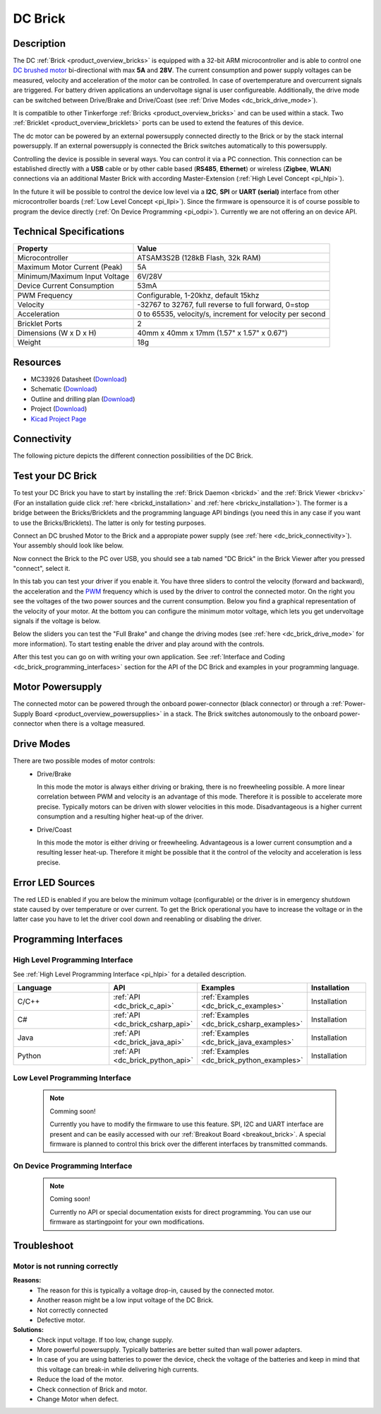 .. _dc_brick:

DC Brick
========

.. raw:: html

	{% from "macros.html" import tfdocstart, tfdocimg, tfdocend %}
	{{ tfdocstart() }}
	{{ 
	    tfdocimg("Bricks/brick_dc_tilted_front_350.jpg", 
	             "Bricks/brick_dc_tilted_front_100.jpg", 
	             "Bricks/brick_dc_tilted_front_800.jpg", 
	             "DC Brick") 
	}}
	{{ 
	    tfdocimg("Bricks/brick_dc_tilted_back_350.jpg", 
	             "Bricks/brick_dc_tilted_back_100.jpg", 
	             "Bricks/brick_dc_tilted_back_800.jpg", 
	             "DC Brick") 
	}}
	{{ 
	    tfdocimg("Bricks/brick_dc_motor_setup_350.jpg", 
	             "Bricks/brick_dc_motor_setup_100.jpg", 
	             "Bricks/brick_dc_motor_setup_800.jpg", 
	             "DC Brick with DC Motor") 
	}}
	{{ 
	    tfdocimg("Bricks/brick_dc_top_350.jpg", 
	             "Bricks/brick_dc_top_100.jpg", 
	             "Bricks/brick_dc_top_800.jpg", 
	             "DC Brick") 
	}}
	{{ 
	    tfdocimg("Bricks/brick_dc_bottom_350.jpg", 
	             "Bricks/brick_dc_bottom_100.jpg", 
	             "Bricks/brick_dc_bottom_800.jpg", 
	             "DC Brick") 
	}}
	{{ 
	    tfdocimg("Dimensions/dc_brick_dimensions_350.png", 
	             "Dimensions/dc_brick_dimensions_100.png", 
	             "Dimensions/dc_brick_dimensions.png", 
	             "Outline and drilling plan") 
	}}
	{{ tfdocend() }}

Description
-----------

The DC :ref:`Brick <product_overview_bricks>` is equipped with a 32-bit ARM
microcontroller and is able to control one 
`DC brushed motor <http://en.wikipedia.org/wiki/Brushed_DC_electric_motor>`_
bi-directional with max **5A** and **28V**. The current consumption and
power supply voltages can be measured,
velocity and acceleration of the motor can be controlled.
In case of overtemperature and overcurrent signals are triggered.
For battery driven applications an undervoltage signal is user configureable.
Additionally, the drive mode can be switched between Drive/Brake and 
Drive/Coast (see :ref:`Drive Modes <dc_brick_drive_mode>`).

It is compatible to other Tinkerforge 
:ref:`Bricks <product_overview_bricks>`
and can be used within a stack. 
Two :ref:`Bricklet <product_overview_bricklets>` ports 
can be used to extend the features of this device. 

The dc motor can be powered by an external powersupply connected
directly to the Brick or by the stack internal powersupply.
If an external powersupply is connected the Brick switches
automatically to this powersupply.

Controlling the device is possible in several ways. You can control it via 
a PC connection. This connection can be established directly with a **USB**
cable or by other cable based (**RS485**, **Ethernet**) or wireless 
(**Zigbee**, **WLAN**) connections via an additional Master Brick with according 
Master-Extension (:ref:`High Level Concept <pi_hlpi>`). 

In the future it will be possible to control the device low level via a 
**I2C**, **SPI** or **UART (serial)** interface from other microcontroller 
boards (:ref:`Low Level Concept <pi_llpi>`). 
Since the firmware is opensource it is of course possible to program the device
directly (:ref:`On Device Programming <pi_odpi>`). 
Currently we are not offering an on device API.

Technical Specifications
------------------------

================================  ============================================================
Property                          Value
================================  ============================================================
Microcontroller                   ATSAM3S2B (128kB Flash, 32k RAM)
--------------------------------  ------------------------------------------------------------
Maximum Motor Current (Peak)      5A
Minimum/Maximum Input Voltage     6V/28V
Device Current Consumption        53mA
--------------------------------  ------------------------------------------------------------
--------------------------------  ------------------------------------------------------------
PWM Frequency                     Configurable, 1-20khz, default 15khz
Velocity                          -32767 to 32767, full reverse to full forward, 0=stop
Acceleration                      0 to 65535, velocity/s, increment for velocity per second
--------------------------------  ------------------------------------------------------------
--------------------------------  ------------------------------------------------------------
Bricklet Ports                    2
Dimensions (W x D x H)            40mm x 40mm x 17mm  (1.57" x 1.57" x 0.67")
Weight                            18g
================================  ============================================================

Resources
---------

* MC33926 Datasheet (`Download <https://github.com/Tinkerforge/dc-brick/raw/master/datasheets/MC33926.pdf>`__)
* Schematic (`Download <https://github.com/Tinkerforge/dc-brick/raw/master/hardware/dc-brick-schematic.pdf>`__)
* Outline and drilling plan (`Download <../../_images/Dimensions/dc_brick_dimensions.png>`__)
* Project (`Download <https://github.com/Tinkerforge/dc-brick/zipball/master>`__)
* `Kicad Project Page <http://kicad.sourceforge.net/>`__


.. _dc_brick_connectivity:

Connectivity
------------

The following picture depicts the different connection possibilities of the 
DC Brick.

.. image:: /Images/Bricks/Servo_Brick/servo_brick_anschluesse.jpg
   :scale: 100 %
   :alt: Connectivity of DC Brick
   :align: center
   :target: ../../_images/Bricks/servo_brick_anschluesse.jpg



.. _dc_brick_test:

Test your DC Brick
------------------

To test your DC Brick you have to start by installing the
:ref:`Brick Daemon <brickd>` and the :ref:`Brick Viewer <brickv>`
(For an installation guide click :ref:`here <brickd_installation>` 
and :ref:`here <brickv_installation>`).
The former is a bridge between the Bricks/Bricklets and the programming
language API bindings (you need this in any case if you want to use the
Bricks/Bricklets). The latter is only for testing purposes. 

Connect an DC brushed Motor to the Brick and a appropiate power supply
(see :ref:`here <dc_brick_connectivity>`). Your assembly should look
like below.

.. image:: /Images/Bricks/Servo_Brick/servo_brick_test.jpg
   :scale: 100 %
   :alt: DC Brick with connected Motor and Battery
   :align: center
   :target: ../../_images/Bricklets/io16_brickv.jpg

Now connect the Brick to the PC over USB, you should see a tab named
"DC Brick" in the Brick Viewer after you pressed "connect", select it.

.. image:: /Images/Bricks/dc_brickv.jpg
   :scale: 100 %
   :alt: Brickv view of the DC Brick
   :align: center
   :target: ../../_images/Bricks/dc_brickv.jpg

In this tab you can test your driver if you enable it.
You have three sliders to control
the velocity (forward and backward), the acceleration and the 
`PWM <http://en.wikipedia.org/wiki/Pulse-width_modulation>`__ frequency which
is used by the driver to control the connected motor. On the right you see
the voltages of the two power sources and the current consumption.
Below you find a graphical representation of the velocity of your motor.
At the bottom you can configure the minimum motor voltage, which lets you get
undervoltage signals if the voltage is below.

Below the sliders you can test the "Full Brake" and change the driving modes
(see :ref:`here <dc_brick_drive_mode>` for more information).
To start testing enable the driver and play around with the controls.

After this test you can go on with writing your own application.
See :ref:`Interface and Coding <dc_brick_programming_interfaces>` section for 
the API of the DC Brick and examples in your programming language.

Motor Powersupply
-----------------

The connected motor can be powered through the onboard power-connector 
(black connector) 
or through a :ref:`Power-Supply Board <product_overview_powersupplies>` in a 
stack.
The Brick switches autonomously to the onboard power-connector when there
is a voltage measured. 

.. _dc_brick_drive_mode:

Drive Modes
-----------

There are two possible modes of motor controls:
 * Drive/Brake

   In this mode the motor is always either driving or braking, there is no 
   freewheeling possible. A more linear correlation between PWM and velocity 
   is an advantage of this mode. 
   Therefore it is possible to accelerate more precise. 
   Typically motors can be driven with slower velocities in this mode.
   Disadvantageous is a higher current consumption and a resulting higher
   heat-up of the driver.

 * Drive/Coast

   In this mode the motor is either driving or freewheeling.
   Advantageous is a lower current consumption and a resulting lesser heat-up.
   Therefore it might be possible that it the control of the velocity and 
   acceleration is less precise.

Error LED Sources
-----------------

The red LED is enabled if you are below the minimum voltage
(configurable) or the driver is in emergency shutdown state
caused by over temperature or over current. To get the Brick operational you have
to increase the voltage or in the latter case you have to let the driver 
cool down and reenabling or disabling the driver.

.. _dc_brick_programming_interfaces:

Programming Interfaces
----------------------

High Level Programming Interface
^^^^^^^^^^^^^^^^^^^^^^^^^^^^^^^^

See :ref:`High Level Programming Interface <pi_hlpi>` for a detailed description.

.. csv-table::
   :header: "Language", "API", "Examples", "Installation"
   :widths: 25, 8, 15, 12

   "C/C++", ":ref:`API <dc_brick_c_api>`", ":ref:`Examples <dc_brick_c_examples>`", "Installation"
   "C#", ":ref:`API <dc_brick_csharp_api>`", ":ref:`Examples <dc_brick_csharp_examples>`", "Installation"
   "Java", ":ref:`API <dc_brick_java_api>`", ":ref:`Examples <dc_brick_java_examples>`", "Installation"
   "Python", ":ref:`API <dc_brick_python_api>`", ":ref:`Examples <dc_brick_python_examples>`", "Installation"


Low Level Programming Interface
^^^^^^^^^^^^^^^^^^^^^^^^^^^^^^^

 .. note::  Comming soon! 

  Currently you have to modify the firmware to use this feature.
  SPI, I2C and UART interface are present and can be easily accessed with our
  :ref:`Breakout Board <breakout_brick>`. A special firmware is planned
  to control this brick over the different interfaces by transmitted commands.
  
..
  .. csv-table::
     :header: "Interface", "API", "Examples", "Installation"
     :widths: 25, 8, 15, 12

     "SPI", "API", "Examples", "Installation"
     "I2C", "API", "Examples", "Installation"
     "UART(serial)", "API", "Examples", "Installation"


On Device Programming Interface
^^^^^^^^^^^^^^^^^^^^^^^^^^^^^^^

 .. note:: Coming soon!

  Currently no API or special documentation exists for direct programming.
  You can use our firmware as startingpoint for your own modifications.

..
  .. csv-table::
     :header: "Interface", "API", "Examples", "Installation"
     :widths: 25, 8, 15, 12

     "Programming", "API", "Examples", "Installation"


Troubleshoot
------------

Motor is not running correctly
^^^^^^^^^^^^^^^^^^^^^^^^^^^^^^
**Reasons:** 
 * The reason for this is typically a voltage drop-in, caused by the connected
   motor. 
 * Another reason might be a low input voltage of the DC Brick.
 * Not correctly connected
 * Defective motor.

**Solutions:**
 * Check input voltage. If too low, change supply.
 * More powerful powersupply. Typically batteries are better suited than wall power adapters.
 * In case of you are using batteries to power the device, check the voltage of
   the batteries and keep in mind that this voltage can break-in while delivering
   high currents. 
 * Reduce the load of the motor.
 * Check connection of Brick and motor.
 * Change Motor when defect.

